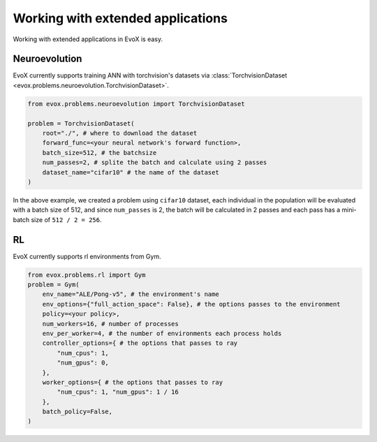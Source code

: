 ==================================
Working with extended applications
==================================

Working with extended applications in EvoX is easy.

Neuroevolution
==============

EvoX currently supports training ANN with torchvision's datasets via :class:`TorchvisionDataset <evox.problems.neuroevolution.TorchvisionDataset>`.

.. code-block:: python

    from evox.problems.neuroevolution import TorchvisionDataset

    problem = TorchvisionDataset(
        root="./", # where to download the dataset
        forward_func=<your neural network's forward function>,
        batch_size=512, # the batchsize
        num_passes=2, # splite the batch and calculate using 2 passes
        dataset_name="cifar10" # the name of the dataset
    )

In the above example, we created a problem using ``cifar10`` dataset,
each individual in the population will be evaluated with a batch size of 512, and since ``num_passes`` is 2,
the batch will be calculated in 2 passes and each pass has a mini-batch size of ``512 / 2 = 256``.

RL
===

EvoX currently supports rl environments from Gym.

.. code-block:: python

    from evox.problems.rl import Gym
    problem = Gym(
        env_name="ALE/Pong-v5", # the environment's name
        env_options={"full_action_space": False}, # the options passes to the environment
        policy=<your policy>,
        num_workers=16, # number of processes
        env_per_worker=4, # the number of environments each process holds
        controller_options={ # the options that passes to ray
            "num_cpus": 1,
            "num_gpus": 0,
        },
        worker_options={ # the options that passes to ray
            "num_cpus": 1, "num_gpus": 1 / 16
        },
        batch_policy=False,
    )